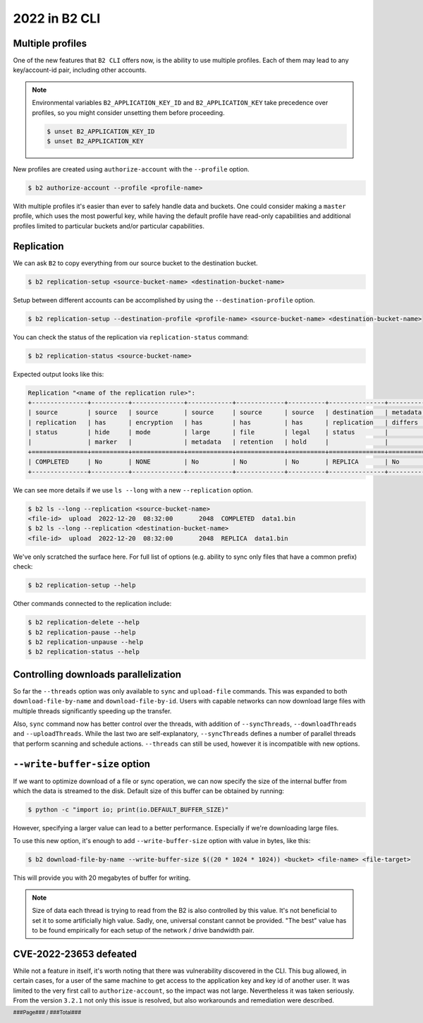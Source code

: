 .. footer::
    ###Page### / ###Total###

.. _2022_in_b2_cli:

##############
2022 in B2 CLI
##############


.. _profiles:

*****************
Multiple profiles
*****************

One of the new features that ``B2 CLI`` offers now, is the ability to use multiple profiles. Each of them may lead to any key/account-id pair, including other accounts.

.. note::

    Environmental variables ``B2_APPLICATION_KEY_ID`` and ``B2_APPLICATION_KEY`` take precedence over profiles, so you might consider unsetting them before proceeding.

    .. code-block:: bash

        $ unset B2_APPLICATION_KEY_ID
        $ unset B2_APPLICATION_KEY

New profiles are created using ``authorize-account`` with the ``--profile`` option.

.. code-block:: bash

    $ b2 authorize-account --profile <profile-name>

With multiple profiles it's easier than ever to safely handle data and buckets. One could consider making a ``master`` profile, which uses the most powerful key, while having the default profile have read-only capabilities and additional profiles limited to particular buckets and/or particular capabilities.


.. _replication:

***********
Replication
***********

We can ask ``B2`` to copy everything from our source bucket to the destination bucket.

.. code-block:: bash

    $ b2 replication-setup <source-bucket-name> <destination-bucket-name>


Setup between different accounts can be accomplished by using the ``--destination-profile`` option.

.. code-block:: bash

    $ b2 replication-setup --destination-profile <profile-name> <source-bucket-name> <destination-bucket-name>


You can check the status of the replication via ``replication-status`` command:

.. code-block:: bash

    $ b2 replication-status <source-bucket-name>

Expected output looks like this:

.. code-block::

    Replication "<name of the replication rule>":
    +---------------+----------+--------------+------------+-------------+----------+---------------+------------+-----------+---------+
    | source        | source   | source       | source     | source      | source   | destination   | metadata   | hash      |   count |
    | replication   | has      | encryption   | has        | has         | has      | replication   | differs    | differs   |         |
    | status        | hide     | mode         | large      | file        | legal    | status        |            |           |         |
    |               | marker   |              | metadata   | retention   | hold     |               |            |           |         |
    +===============+==========+==============+============+=============+==========+===============+============+===========+=========+
    | COMPLETED     | No       | NONE         | No         | No          | No       | REPLICA       | No         | No        |       1 |
    +---------------+----------+--------------+------------+-------------+----------+---------------+------------+-----------+---------+

We can see more details if we use ``ls --long`` with a new ``--replication`` option.

.. code-block:: bash

    $ b2 ls --long --replication <source-bucket-name>
    <file-id>  upload  2022-12-20  08:32:00       2048  COMPLETED  data1.bin
    $ b2 ls --long --replication <destination-bucket-name>
    <file-id>  upload  2022-12-20  08:32:00       2048  REPLICA  data1.bin


We've only scratched the surface here. For full list of options (e.g. ability to sync only files that have a common prefix) check:

.. code-block:: bash

    $ b2 replication-setup --help

Other commands connected to the replication include:

.. code-block:: bash

    $ b2 replication-delete --help
    $ b2 replication-pause --help
    $ b2 replication-unpause --help
    $ b2 replication-status --help


.. _controlling_downloads_parallelization:

*************************************
Controlling downloads parallelization
*************************************

So far the ``--threads`` option was only available to ``sync`` and ``upload-file`` commands. This was expanded to both ``download-file-by-name`` and ``download-file-by-id``. Users with capable networks can now download large files with multiple threads significantly speeding up the transfer.

Also, ``sync`` command now has better control over the threads, with addition of ``--syncThreads``, ``--downloadThreads`` and ``--uploadThreads``. While the last two are self-explanatory, ``--syncThreads`` defines a number of parallel threads that perform scanning and schedule actions. ``--threads`` can still be used, however it is incompatible with new options.


.. _write_buffer_size:

******************************
``--write-buffer-size`` option
******************************

If we want to optimize download of a file or sync operation, we can now specify the size of the internal buffer from which the data is streamed to the disk. Default size of this buffer can be obtained by running:

.. code-block:: bash

    $ python -c "import io; print(io.DEFAULT_BUFFER_SIZE)"

However, specifying a larger value can lead to a better performance. Especially if we're downloading large files.

To use this new option, it's enough to add ``--write-buffer-size`` option with value in bytes, like this:

.. code-block:: bash

    $ b2 download-file-by-name --write-buffer-size $((20 * 1024 * 1024)) <bucket> <file-name> <file-target>

This will provide you with 20 megabytes of buffer for writing.

.. note::

    Size of data each thread is trying to read from the B2 is also controlled by this value. It's not beneficial to set it to some artificially high value. Sadly, one, universal constant cannot be provided. "The best" value has to be found empirically for each setup of the network / drive bandwidth pair.


.. _cve_2022_23653_defeated:

***********************
CVE-2022-23653 defeated
***********************

While not a feature in itself, it's worth noting that there was vulnerability discovered in the CLI. This bug allowed, in certain cases, for a user of the same machine to get access to the application key and key id of another user. It was limited to the very first call to ``authorize-account``, so the impact was not large. Nevertheless it was taken seriously. From the version ``3.2.1`` not only this issue is resolved, but also workarounds and remediation were described.
